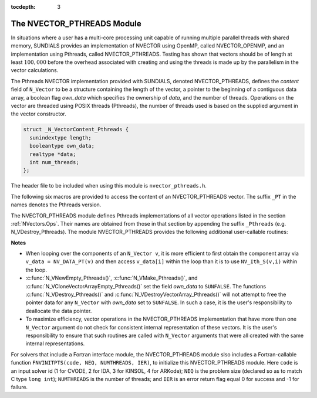 ..
   Programmer(s): Daniel R. Reynolds @ SMU
   ----------------------------------------------------------------
   Copyright (c) 2014, Southern Methodist University.
   All rights reserved.
   For details, see the LICENSE file.
   ----------------------------------------------------------------

:tocdepth: 3


.. _NVectors.Pthreads:

The NVECTOR_PTHREADS Module
======================================

In situations where a user has a multi-core processing unit capable of
running multiple parallel threads with shared memory, SUNDIALS
provides an implementation of NVECTOR using OpenMP, called
NVECTOR_OPENMP, and an implementation using Pthreads, called
NVECTOR_PTHREADS.  Testing has shown that vectors should be of length
at least :math:`100,000` before the overhead associated with creating
and using the threads is made up by the parallelism in the vector calculations.

The Pthreads NVECTOR implementation provided with SUNDIALS, denoted
NVECTOR_PTHREADS, defines the *content* field of ``N_Vector`` to be a structure 
containing the length of the vector, a pointer to the beginning of a contiguous 
data array, a boolean flag *own_data* which specifies the ownership 
of *data*, and the number of threads.  Operations on the vector are
threaded using POSIX threads (Pthreads), the number of threads used is
based on the supplied argument in the vector constructor.

.. code-block:: c

   struct _N_VectorContent_Pthreads {
     sunindextype length;
     booleantype own_data;
     realtype *data;
     int num_threads;
   };

The header file to be included when using this module is ``nvector_pthreads.h``.

The following six macros are provided to access the content of an NVECTOR_PTHREADS
vector. The suffix ``_PT`` in the names denotes the Pthreads version.


.. c:macro:: NV_CONTENT_PT(v)

   This macro gives access to the contents of the Pthreads vector
   ``N_Vector`` *v*.
  
   The assignment ``v_cont = NV_CONTENT_PT(v)`` sets ``v_cont`` to be
   a pointer to the Pthreads ``N_Vector`` content structure.
  
   Implementation:
  
   .. code-block:: c

      #define NV_CONTENT_PT(v) ( (N_VectorContent_Pthreads)(v->content) ) 


.. c:macro:: NV_OWN_DATA_PT(v)

   Access the *own_data* component of the Pthreads ``N_Vector`` *v*.

   Implementation:

   .. code-block:: c
 
      #define NV_OWN_DATA_PT(v) ( NV_CONTENT_PT(v)->own_data ) 


.. c:macro:: NV_DATA_PT(v)

   The assignment ``v_data = NV_DATA_PT(v)`` sets ``v_data`` to be a
   pointer to the first component of the *data* for the ``N_Vector``
   ``v``. 

   Similarly, the assignment ``NV_DATA_PT(v) = v_data`` sets the component
   array of ``v`` to be ``v_data`` by storing the pointer ``v_data``.

   Implementation:

   .. code-block:: c
 
      #define NV_DATA_PT(v) ( NV_CONTENT_PT(v)->data ) 


.. c:macro:: NV_LENGTH_PT(v)

   Access the *length* component of the Pthreads ``N_Vector`` *v*.

   The assignment ``v_len = NV_LENGTH_PT(v)`` sets ``v_len`` to be the
   *length* of ``v``. On the other hand, the call ``NV_LENGTH_PT(v) =
   len_v`` sets the *length* of ``v`` to be ``len_v``. 

   Implementation:

   .. code-block:: c
 
      #define NV_LENGTH_PT(v) ( NV_CONTENT_PT(v)->length )


.. c:macro:: NV_NUM_THREADS_PT(v)

   Access the *num_threads* component of the Pthreads ``N_Vector`` *v*.

   The assignment ``v_threads = NV_NUM_THREADS_PT(v)`` sets
   ``v_threads`` to be the *num_threads* of ``v``. On the other hand,
   the call ``NV_NUM_THREADS_PT(v) = num_threads_v`` sets the
   *num_threads* of ``v`` to be ``num_threads_v``.

   Implementation:

   .. code-block:: c
 
      #define NV_NUM_THREADS_PT(v) ( NV_CONTENT_PT(v)->num_threads )


.. c:macro:: NV_Ith_PT(v,i)

   This macro gives access to the individual components of the *data*
   array of an ``N_Vector``, using standard 0-based C indexing. 

   The assignment ``r = NV_Ith_PT(v,i)`` sets ``r`` to be the value of
   the ``i``-th component of ``v``. 

   The assignment ``NV_Ith_PT(v,i) = r`` sets the value of the ``i``-th
   component of ``v`` to be ``r``. 

   Here ``i`` ranges from 0 to :math:`n-1` for a vector of length
   :math:`n`. 

   Implementation: 

   .. code-block:: c

      #define NV_Ith_PT(v,i) ( NV_DATA_PT(v)[i] )




The NVECTOR_PTHREADS module defines Pthreads implementations of all vector
operations listed in the section :ref:`NVectors.Ops`.  Their names are
obtained from those in that section by appending the suffix
``_Pthreads`` (e.g. N_VDestroy_Pthreads).  The module NVECTOR_PTHREADS
provides the following additional user-callable routines:


.. c:function:: N_Vector N_VNew_Pthreads(sunindextype vec_length, int num_threads)

   This function creates and allocates memory for a Pthreads
   ``N_Vector``. Arguments are the vector length and number of threads.


.. c:function:: N_Vector N_VNewEmpty_Pthreads(sunindextype vec_length, int num_threads)

   This function creates a new Pthreads ``N_Vector`` with an empty
   (``NULL``) data array. 


.. c:function:: N_Vector N_VMake_Pthreads(sunindextype vec_length, realtype* v_data, int num_threads)

   This function creates and allocates memory for a Pthreads vector with
   user-provided data array, *v_data*. 

   (This function does *not* allocate memory for ``v_data`` itself.)


.. c:function:: N_Vector* N_VCloneVectorArray_Pthreads(int count, N_Vector w)

   This function creates (by cloning) an array of *count* Pthreads
   vectors. 


.. c:function:: N_Vector* N_VCloneVectorArrayEmpty_Pthreads(int count, N_Vector w)

   This function creates (by cloning) an array of *count* Pthreads
   vectors, each with an empty (```NULL``) data array.


.. c:function:: void N_VDestroyVectorArray_Pthreads(N_Vector* vs, int count)
  
   This function frees memory allocated for the array of *count*
   variables of type ``N_Vector`` created with
   :c:func:`N_VCloneVectorArray_Pthreads()` or with
   :c:func:`N_VCloneVectorArrayEmpty_Pthreads()`. 


.. c:function:: sunindextype N_VGetLength_Pthreads(N_Vector v)

   This function returns the number of vector elements.


.. c:function:: void N_VPrint_Pthreads(N_Vector v)

   This function prints the content of a Pthreads vector to ``stdout``.


.. c:function:: void N_VPrintFile_Pthreads(N_Vector v, FILE *outfile)

   This function prints the content of a Pthreads vector to ``outfile``.

    

**Notes**

* When looping over the components of an ``N_Vector v``, it is more
  efficient to first obtain the component array via ``v_data =
  NV_DATA_PT(v)`` and then access ``v_data[i]`` within the loop than it 
  is to use ``NV_Ith_S(v,i)`` within the loop. 

* :c:func:`N_VNewEmpty_Pthreads()`, :c:func:`N_VMake_Pthreads()`, and
  :c:func:`N_VCloneVectorArrayEmpty_Pthreads()` set the field *own_data*
  to ``SUNFALSE``.  The functions :c:func:`N_VDestroy_Pthreads()` and
  :c:func:`N_VDestroyVectorArray_Pthreads()` will not attempt to free the
  pointer data for any ``N_Vector`` with *own_data* set to ``SUNFALSE``.
  In such a case, it is the user's responsibility to deallocate the
  data pointer. 

* To maximize efficiency, vector operations in the NVECTOR_PTHREADS
  implementation that have more than one ``N_Vector`` argument do not
  check for consistent internal representation of these vectors. It is
  the user's responsibility to ensure that such routines are called
  with ``N_Vector`` arguments that were all created with the same
  internal representations.



For solvers that include a Fortran interface module, the
NVECTOR_PTHREADS module slso includes a Fortran-callable function
``FNVINITPTS(code, NEQ, NUMTHREADS, IER)``, to initialize this
NVECTOR_PTHREADS module.  Here ``code`` is an input solver id
(1 for CVODE, 2 for IDA, 3 for KINSOL, 4 for ARKode); ``NEQ`` is
the problem size (declared so as to match C type ``long int``);
``NUMTHREADS`` is the number of threads; and ``IER`` is an error
return flag equal 0 for success and -1 for failure.

